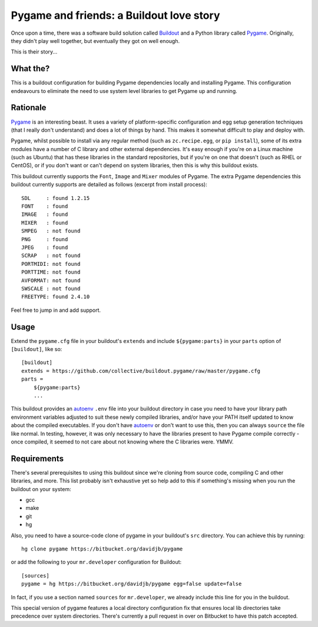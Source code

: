 Pygame and friends: a Buildout love story
=========================================

Once upon a time, there was a software build solution called `Buildout`_
and a Python library called `Pygame`_.  Originally, they didn't play well
together, but eventually they got on well enough.

This is their story...

What the?
---------

This is a buildout configuration for building Pygame dependencies locally and
installing Pygame. This configuration endeavours to eliminate the need to
use system level libraries to get Pygame up and running.

Rationale
---------

`Pygame`_ is an interesting beast.  It uses a variety of platform-specific
configuration and egg setup generation techniques (that I really don't
understand) and does a lot of things by hand.  This makes it somewhat difficult
to play and deploy with.

Pygame, whilst possible to install via any regular method (such as
``zc.recipe.egg``, or ``pip install``), some of its extra modules have a number
of C library and other external dependencies.  It's easy enough if you're on a
Linux machine (such as Ubuntu) that has these libraries in the standard
repositories, but if you're on one that doesn't (such as RHEL or CentOS), or if
you don't want or can't depend on system libraries, then this is why this
buildout exists.

This buildout currently supports the ``Font``, ``Image`` and ``Mixer`` modules
of Pygame. The extra Pygame dependencies this buildout currently supports are
detailed as follows (excerpt from install process)::

    SDL     : found 1.2.15
    FONT    : found
    IMAGE   : found
    MIXER   : found
    SMPEG   : not found
    PNG     : found
    JPEG    : found
    SCRAP   : not found
    PORTMIDI: not found
    PORTTIME: not found
    AVFORMAT: not found
    SWSCALE : not found
    FREETYPE: found 2.4.10

Feel free to jump in and add support. 

Usage
-----

Extend the ``pygame.cfg`` file in your buildout's ``extends`` and include
``${pygame:parts}`` in your ``parts`` option of ``[buildout]``, like so::

    [buildout]
    extends = https://github.com/collective/buildout.pygame/raw/master/pygame.cfg
    parts = 
        ${pygame:parts}
        ...

This buildout provides an `autoenv`_ ``.env`` file into your buildout directory
in case you need to have your library path environment variables adjusted to
suit these newly compiled libraries, and/or have your PATH itself updated to
know about the compiled executables.  If you don't have `autoenv`_ or don't
want to use this, then you can always ``source`` the file like normal. In
testing, however, it was only necessary to have the libraries present to have
Pygame compile correctly - once compiled, it seemed to not care about not
knowing where the C libraries were. YMMV.

Requirements
------------

There's several prerequisites to using this buildout since we're cloning from
source code, compiling C and other libraries, and more.  This list probably
isn't exhaustive yet so help add to this if something's missing when you
run the buildout on your system:

* gcc
* make
* git
* hg

Also, you need to have a source-code clone of pygame in your buildout's
``src`` directory. You can achieve this by running::

    hg clone pygame https://bitbucket.org/davidjb/pygame

or add the following to your ``mr.developer`` configuration for Buildout::

    [sources]
    pygame = hg https://bitbucket.org/davidjb/pygame egg=false update=false

In fact, if you use a section named ``sources`` for ``mr.developer``, we
already include this line for you in the buildout.

This special version of pygame features a local directory configuration fix
that ensures local lib directories take precedence over system directories.
There's currently a pull request in over on Bitbucket to have this patch 
accepted.

.. _Buildout: http://buildout.org
.. _Pygame: http://pygame.org/
.. _autoenv: https://github.com/kennethreitz/autoenv
